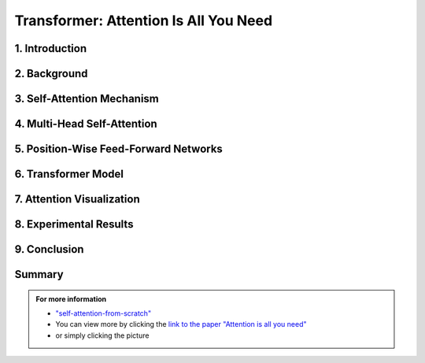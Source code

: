 Transformer: Attention Is All You Need
============================

   

.. raw:: html

    <p style="text-align: justify;"><span style="color:#00008B;">
      "Attention Is All You Need"  is a research paper by Ashish Vaswani et al. that introduces the Transformer model, a neural network architecture for sequence-to-sequence tasks. The paper challenges the conventional use of recurrence and convolution in such tasks and advocates for self-attention mechanisms instead.
    
    </span></p>




.. figure:: /Documentation/images/attention1.webp
   :width: 700
   :height: 200   
   :align: center
   :alt: Alternative Text.




1. Introduction
-------------

.. raw:: html

    <p style="text-align: justify;"><span style="color:#00008B;">
    The paper begins by discussing the limitations of traditional sequence-to-sequence models, which rely on recurrence and convolution. It highlights the need for better handling of long-range dependencies and contextual understanding in tasks like machine translation and text summarization.
    
    </span></p>



2. Background
-------------

.. raw:: html

    <p style="text-align: justify;"><span style="color:#00008B;">
    An overview of sequence-to-sequence tasks and existing approaches is provided. The limitations of traditional methods, such as dependence on recurrence and convolution, are discussed.
    
    </span></p>



3. Self-Attention Mechanism
------------------------------


.. figure:: /Documentation/images/self_att.webp
   :width: 700 
   :align: center
   :alt: Alternative Text.
   

.. raw:: html

    <p style="text-align: justify;"><span style="color:#00008B;">
    The self-attention mechanism is introduced as an alternative approach to processing sequential data. It allows the model to focus on all positions in the input sequence simultaneously, capturing long-range dependencies and contextual information effectively.
    
    </span></p>



4. Multi-Head Self-Attention
-----------------------------------

.. raw:: html

    <p style="text-align: justify;"><span style="color:#00008B;">
    The paper proposes multi-head self-attention, a variant of the self-attention mechanism. This technique computes multiple attention weights in parallel, capturing different relationships between input elements.
    
    </span></p>


    
5. Position-Wise Feed-Forward Networks
--------------------------------------

.. raw:: html

    <p style="text-align: justify;"><span style="color:#00008B;">
    Position-wise feed-forward networks (FFNs) are introduced to process the output of the attention mechanism. FFNs transform the output into a higher dimensional space, enhancing the model's representation capabilities.
    
    </span></p>



6. Transformer Model
---------------------
.. raw:: html

    <p style="text-align: justify;"><span style="color:#00008B;">
    The Transformer model is proposed, comprising an encoder and a decoder, each composed of multiple identical layers. Each layer contains two sub-layers: multi-head self-attention and position-wise FFNs.
    
    </span></p>



7. Attention Visualization
----------------------------

.. raw:: html

    <p style="text-align: justify;"><span style="color:#00008B;">
    Visualizations of attention weights generated by the Transformer model are provided. These demonstrate the model's ability to capture linguistic structures and relationships.
    
    </span></p>




8. Experimental Results
--------------------


.. raw:: html

    <p style="text-align: justify;"><span style="color:#00008B;">
    The Transformer model is evaluated on various machine translation tasks and compared to traditional RNN and CNN models. It outperforms these models, achieving state-of-the-art results in many cases.
    
    </span></p>




9. Conclusion
-----------


.. figure:: /Documentation/images/attention.webp
   :width:  700
   :align: center
   :alt: Alternative Text



.. raw:: html

    <p style="text-align: justify;"><span style="color:#00008B;">
    The paper concludes that attention mechanisms alone are sufficient for sequence-to-sequence tasks, without the need for recurrence or convolution. The Transformer model is highlighted as more parallelizable and efficient for large-scale tasks.
    
    </span></p>


Summary
----------------



.. raw:: html

    <p style="text-align: justify;"><span style="color:#00008B;">
    The paper presents the Transformer model as a novel approach to sequence-to-sequence tasks, achieving impressive results without using recurrence or convolution. It demonstrates the effectiveness of attention mechanisms in capturing complex relationships in sequential data.
    </span></p>





.. admonition::  For more information

   .. container:: blue-box
   
      * `"self-attention-from-scratch" <https://sebastianraschka.com/blog/2023/self-attention-from-scratch.html>`__

      * You can view more by clicking the  `link to the paper "Attention is all you need" <https://arxiv.org/pdf/1706.03762.pdf>`__ 
        
      * or simply clicking the picture


.. image:: /Documentation/images/attention2.webp
   :width: 700
   :height: 200
   :align: center
   :alt: Alternative Text
   :target: https://arxiv.org/pdf/1706.03762.pdf





